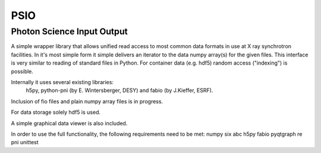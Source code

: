 ====
PSIO
====

Photon Science Input Output
---------------------------

A simple wrapper library that allows unified read access to most common data formats in use at X ray synchrotron facilities.
In it's most simple form it simple delivers an iterator to the data numpy array(s) for the given files.
This interface is very similar to reading of standard files in Python.
For container data (e.g. hdf5) random access ("indexing") is possible.

Internally it uses several existing libraries: 
   h5py, python-pni (by E. Wintersberger, DESY) and fabio (by J.Kieffer, ESRF).
Inclusion of fio files and plain numpy array files is in progress.

For data storage solely hdf5 is used.

A simple graphical data viewer is also included.

In order to use the full functionality, the following requirements need to be met:
numpy
six
abc
h5py
fabio
pyqtgraph
re
pni
unittest
